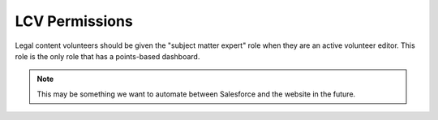 =======================
LCV Permissions
=======================

Legal content volunteers should be given the "subject matter expert" role when they are an active volunteer editor. This role is the only role that has a points-based dashboard.

.. note:: This may be something we want to automate between Salesforce and the website in the future.

